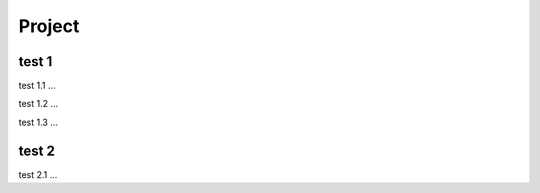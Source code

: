 Project
=====

.. _installation:

test 1
------------

test 1.1 ...

test 1.2 ...

test 1.3 ...

test 2
----------------

test 2.1 ...

